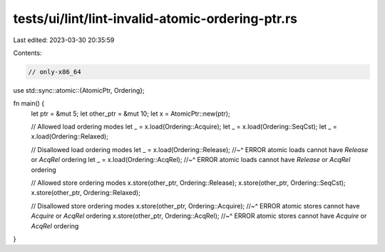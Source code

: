 tests/ui/lint/lint-invalid-atomic-ordering-ptr.rs
=================================================

Last edited: 2023-03-30 20:35:59

Contents:

.. code-block:: rs

    // only-x86_64
use std::sync::atomic::{AtomicPtr, Ordering};

fn main() {
    let ptr = &mut 5;
    let other_ptr = &mut 10;
    let x = AtomicPtr::new(ptr);

    // Allowed load ordering modes
    let _ = x.load(Ordering::Acquire);
    let _ = x.load(Ordering::SeqCst);
    let _ = x.load(Ordering::Relaxed);

    // Disallowed load ordering modes
    let _ = x.load(Ordering::Release);
    //~^ ERROR atomic loads cannot have `Release` or `AcqRel` ordering
    let _ = x.load(Ordering::AcqRel);
    //~^ ERROR atomic loads cannot have `Release` or `AcqRel` ordering

    // Allowed store ordering modes
    x.store(other_ptr, Ordering::Release);
    x.store(other_ptr, Ordering::SeqCst);
    x.store(other_ptr, Ordering::Relaxed);

    // Disallowed store ordering modes
    x.store(other_ptr, Ordering::Acquire);
    //~^ ERROR atomic stores cannot have `Acquire` or `AcqRel` ordering
    x.store(other_ptr, Ordering::AcqRel);
    //~^ ERROR atomic stores cannot have `Acquire` or `AcqRel` ordering
}


